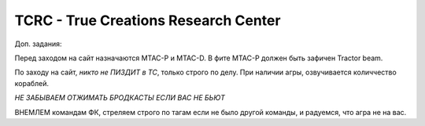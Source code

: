 TCRC - True Creations Research Center
=========================================

Доп. задания:

Перед заходом на сайт назначаются MTAC-P и MTAC-D. В фите MTAC-P должен быть зафичен Tractor beam.

По заходу на сайт, *никто не ПИЗДИТ в ТС*, только строго по делу. При наличии агры, озвучивается количчество кораблей.

*НЕ ЗАБЫВАЕМ ОТЖИМАТЬ БРОДКАСТЫ ЕСЛИ ВАС НЕ БЬЮТ*


ВНЕМЛЕМ командам ФК, стреляем строго по тагам если не было другой команды, и радуемся, что агра не на вас.

